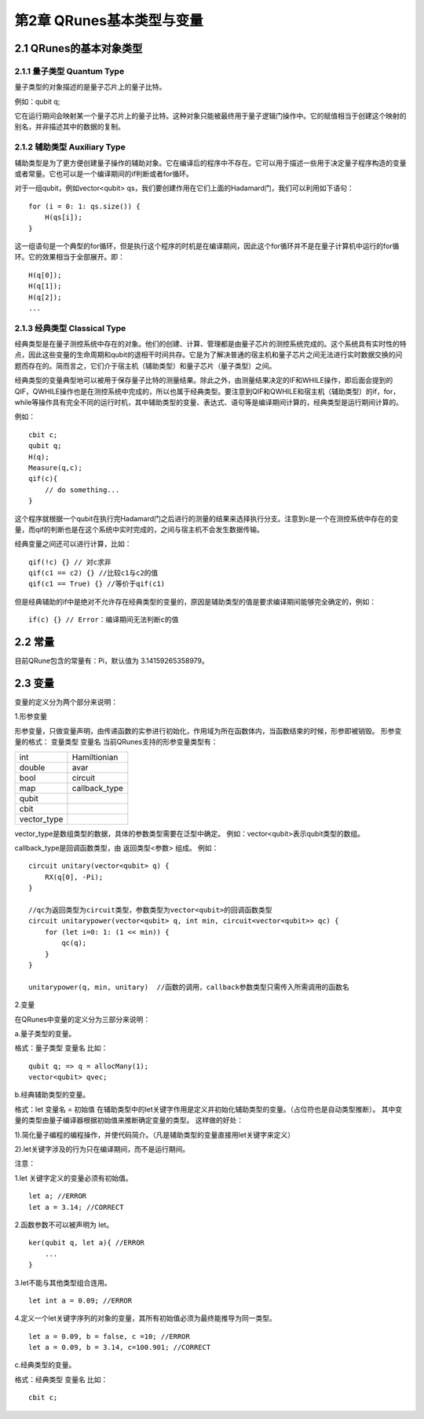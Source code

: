第2章 QRunes基本类型与变量
===========================

2.1 QRunes的基本对象类型
---------------------------

2.1.1 量子类型 Quantum Type
++++++++++++++++++++++++++++++

量子类型的对象描述的是量子芯片上的量子比特。

例如：qubit q;

它在运行期间会映射某一个量子芯片上的量子比特。这种对象只能被最终用于量子逻辑门操作中。它的赋值相当于创建这个映射的别名，并非描述其中的数据的复制。

2.1.2 辅助类型 Auxiliary Type 
+++++++++++++++++++++++++++++++++++++++++++

辅助类型是为了更方便创建量子操作的辅助对象。它在编译后的程序中不存在。它可以用于描述一些用于决定量子程序构造的变量或者常量。它也可以是一个编译期间的if判断或者for循环。

对于一组qubit，例如vector<qubit> qs，我们要创建作用在它们上面的Hadamard门，我们可以利用如下语句：

::

    for (i = 0: 1: qs.size()) {
        H(qs[i]);
    }

这一组语句是一个典型的for循环，但是执行这个程序的时机是在编译期间，因此这个for循环并不是在量子计算机中运行的for循环。它的效果相当于全部展开。即：

:: 

    H(q[0]);  
    H(q[1]);  
    H(q[2]);  
    ...


2.1.3 经典类型 Classical Type
++++++++++++++++++++++++++++++++

经典类型是在量子测控系统中存在的对象。他们的创建、计算、管理都是由量子芯片的测控系统完成的。这个系统具有实时性的特点，因此这些变量的生命周期和qubit的退相干时间共存。它是为了解决普通的宿主机和量子芯片之间无法进行实时数据交换的问题而存在的。简而言之，它们介于宿主机（辅助类型）和量子芯片（量子类型）之间。

经典类型的变量典型地可以被用于保存量子比特的测量结果。除此之外，由测量结果决定的IF和WHILE操作，即后面会提到的QIF，QWHILE操作也是在测控系统中完成的，所以也属于经典类型。要注意到QIF和QWHILE和宿主机（辅助类型）的if，for，while等操作具有完全不同的运行时机，其中辅助类型的变量、表达式、语句等是编译期间计算的，经典类型是运行期间计算的。

例如：

::

    cbit c;  
    qubit q;  
    H(q);  
    Measure(q,c);  
    qif(c){  
        // do something...  
    }

这个程序就根据一个qubit在执行完Hadamard门之后进行的测量的结果来选择执行分支。注意到c是一个在测控系统中存在的变量，而qif的判断也是在这个系统中实时完成的，之间与宿主机不会发生数据传输。

经典变量之间还可以进行计算，比如：

::
    
    qif(!c) {} // 对c求非  
    qif(c1 == c2) {} //比较c1与c2的值  
    qif(c1 == True) {} //等价于qif(c1) 

但是经典辅助的if中是绝对不允许存在经典类型的变量的，原因是辅助类型的值是要求编译期间能够完全确定的，例如：

::

    if(c) {} // Error：编译期间无法判断c的值

2.2 常量
------------

目前QRune包含的常量有：Pi，默认值为 3.14159265358979。

2.3 变量  
------------

变量的定义分为两个部分来说明：

1.形参变量

形参变量，只做变量声明，由传递函数的实参进行初始化，作用域为所在函数体内，当函数结束的时候，形参即被销毁。
形参变量的格式： 变量类型 变量名
当前QRunes支持的形参变量类型有：

=============== ======================
  int                Hamiltionian
  double                 avar
  bool                  circuit
  map                 callback_type
  qubit              
  cbit  
  vector_type
=============== ======================

vector_type是数组类型的数据，具体的参数类型需要在泛型中确定。
例如：vector<qubit>表示qubit类型的数组。

callback_type是回调函数类型，由 返回类型<参数> 组成。
例如：

::

    circuit unitary(vector<qubit> q) {
        RX(q[0], -Pi);
    }

    //qc为返回类型为circuit类型，参数类型为vector<qubit>的回调函数类型
    circuit unitarypower(vector<qubit> q, int min, circuit<vector<qubit>> qc) { 
        for (let i=0: 1: (1 << min)) {
            qc(q);
        }
    }
    
    unitarypower(q, min, unitary)  //函数的调用，callback参数类型只需传入所需调用的函数名

2.变量

在QRunes中变量的定义分为三部分来说明：

a.量子类型的变量。

格式：量子类型 变量名
比如：

::

    qubit q; => q = allocMany(1);  
    vector<qubit> qvec;

b.经典辅助类型的变量。 

格式：let 变量名 = 初始值    
在辅助类型中的let关键字作用是定义并初始化辅助类型的变量。（占位符也是自动类型推断）。  
其中变量的类型由量子编译器根据初始值来推断确定变量的类型。  
这样做的好处： 

1).简化量子编程的编程操作，并使代码简介。（凡是辅助类型的变量直接用let关键字来定义）    

2).let关键字涉及的行为只在编译期间，而不是运行期间。  

注意：  

1.let 关键字定义的变量必须有初始值。  

::

    let a; //ERROR  
    let a = 3.14; //CORRECT 

2.函数参数不可以被声明为 let。 

::

    ker(qubit q, let a){ //ERROR  
        ...  
    }  

3.let不能与其他类型组合连用。

::

    let int a = 0.09; //ERROR  

4.定义一个let关键字序列的对象的变量，其所有初始值必须为最终能推导为同一类型。  

::

    let a = 0.09, b = false, c =10; //ERROR  
    let a = 0.09, b = 3.14, c=100.901; //CORRECT  

c.经典类型的变量。

格式：经典类型 变量名  
比如：

::

    cbit c;  